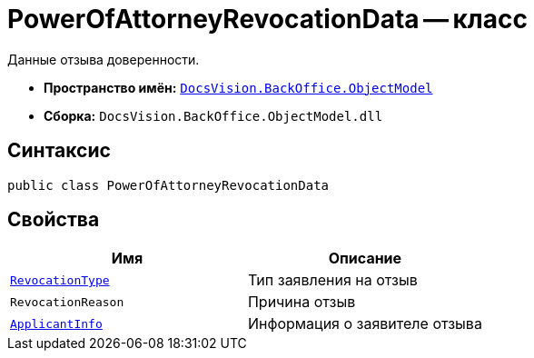 = PowerOfAttorneyRevocationData -- класс

Данные отзыва доверенности.

* *Пространство имён:* `xref:Platform-ObjectModel:ObjectModel_NS.adoc[DocsVision.BackOffice.ObjectModel]`
* *Сборка:* `DocsVision.BackOffice.ObjectModel.dll`

== Синтаксис

[source,csharp]
----
public class PowerOfAttorneyRevocationData
----

== Свойства

[cols=",",options="header"]
|===
|Имя |Описание

|`xref:BackOffice-ObjectModel-Powers:PowerOfAttorneyRevocationType_EN.adoc[RevocationType]` |Тип заявления на отзыв
|`RevocationReason` |Причина отзыв
|`xref:BackOffice-ObjectModel-Powers:PowerOfAttorneyRevocationApplicantInfo_CL.adoc[ApplicantInfo]` |Информация о заявителе отзыва
|===
